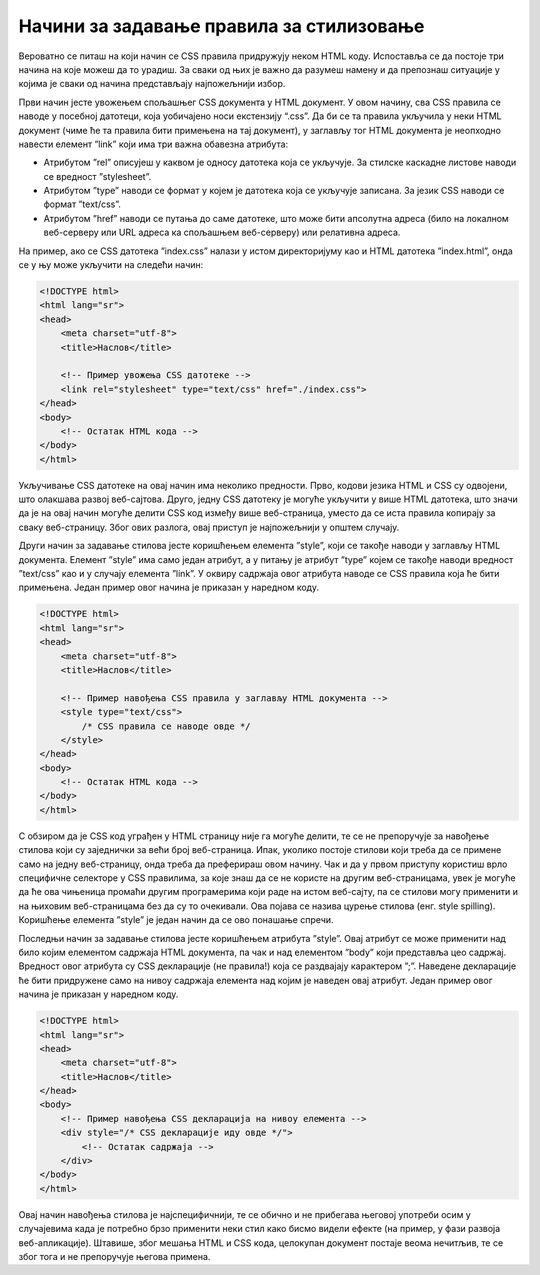 Начини за задавање правила за стилизовање
=========================================

Вероватно се питаш на који начин се CSS правила придружују неком HTML коду. Испоставља се да постоје три начина на које можеш да то урадиш. За сваки од њих је важно да разумеш намену и да препознаш ситуације у којима је сваки од начина представљају најпожељнији избор.

Први начин јесте увожењем спољашњег CSS документа у HTML документ. У овом начину, сва CSS правила се наводе у посебној датотеци, која уобичајено носи екстензију “.css”. Да би се та правила укључила у неки HTML документ (чиме ће та правила бити примењена на тај документ), у заглављу тог HTML документа је неопходно навести елемент ”link” који има три важна обавезна атрибута:

- Атрибутом ”rel” описујеш у каквом је односу датотека која се укључује. За стилске каскадне листове наводи се вредност ”stylesheet”.
- Атрибутом ”type” наводи се формат у којем је датотека која се укључује записана. За језик CSS наводи се формат ”text/css”.
- Атрибутом ”href” наводи се путања до саме датотеке, што може бити апсолутна адреса (било на локалном веб-серверу или URL адреса ка спољашњем веб-серверу) или релативна адреса.

На пример, ако се CSS датотека ”index.css” налази у истом директоријуму као и HTML датотека ”index.html”, онда се у њу може укључити на следећи начин:

.. code-block:: html

    <!DOCTYPE html>
    <html lang="sr">
    <head>
        <meta charset="utf-8">
        <title>Наслов</title>

        <!-- Пример увожења CSS датотеке -->
        <link rel="stylesheet" type="text/css" href="./index.css">
    </head>
    <body>
        <!-- Остатак HTML кода -->
    </body>
    </html>

Укључивање CSS датотеке на овај начин има неколико предности. Прво, кодови језика HTML и CSS су одвојени, што олакшава развој веб-сајтова. Друго, једну CSS датотеку је могуће укључити у више HTML датотека, што значи да је на овај начин могуће делити CSS код између више веб-страница, уместо да се иста правила копирају за сваку веб-страницу. Због ових разлога, овај приступ је најпожељнији у општем случају.

Други начин за задавање стилова јесте коришћењем елемента ”style”, који се такође наводи у заглављу HTML документа. Елемент ”style” има само један атрибут, а у питању је атрибут ”type” којем се такође наводи вредност ”text/css” као и у случају елемента ”link”. У оквиру садржаја овог атрибута наводе се CSS правила која ће бити примењена. Један пример овог начина је приказан у наредном коду.

.. code-block:: HTML

    <!DOCTYPE html>
    <html lang="sr">
    <head>
        <meta charset="utf-8">
        <title>Наслов</title>

        <!-- Пример навођења CSS правила у заглављу HTML документа -->
        <style type="text/css">
            /* CSS правила се наводе овде */
        </style>
    </head>
    <body>
        <!-- Остатак HTML кода -->
    </body>
    </html>

С обзиром да је CSS код уграђен у HTML страницу није га могуће делити, те се не препоручује за навођење стилова који су заједнички за већи број веб-страница. Ипак, уколико постоје стилови који треба да се примене само на једну веб-страницу, онда треба да преферираш овом начину. Чак и да у првом приступу користиш врло специфичне селекторе у CSS правилима, за које знаш да се не користе на другим веб-страницама, увек је могуће да ће ова чињеница промаћи другим програмерима који раде на истом веб-сајту, па се стилови могу применити и на њиховим веб-страницама без да су то очекивали. Ова појава се назива цурење стилова (енг. style spilling). Коришћење елемента ”style” је један начин да се ово понашање спречи.

Последњи начин за задавање стилова јесте коришћењем атрибута ”style”. Овај атрибут се може применити над било којим елементом садржаја HTML документа, па чак и над елементом ”body” који представља цео садржај. Вредност овог атрибута су CSS декларације (не правила!) која се раздвајају карактером ”;”. Наведене декларације ће бити придружене само на нивоу садржаја елемента над којим је наведен овај атрибут. Један пример овог начина је приказан у наредном коду.


.. code-block:: HTML

    <!DOCTYPE html>
    <html lang="sr">
    <head>
        <meta charset="utf-8">
        <title>Наслов</title>
    </head>
    <body>
        <!-- Пример навођења CSS декларација на нивоу елемента -->
        <div style="/* CSS декларације иду овде */">
            <!-- Остатак садржаја -->
        </div>
    </body>
    </html>

Овај начин навођења стилова је најспецифичнији, те се обично и не прибегава његовој употреби осим у случајевима када је потребно брзо применити неки стил како бисмо видели ефекте (на пример, у фази развоја веб-апликације). Штавише, због мешања HTML и CSS кода, целокупан документ постаје веома нечитљив, те се због тога и не препоручује његова примена.